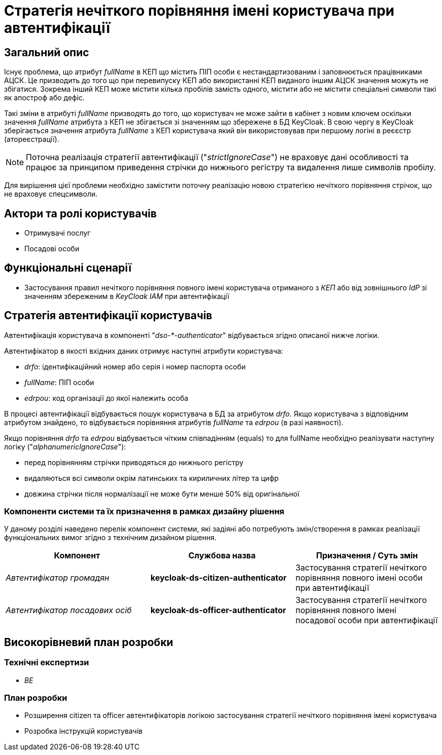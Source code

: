 = Стратегія нечіткого порівняння імені користувача при автентифікації

== Загальний опис

Існує проблема, що атрибут _fullName_ в КЕП що містить ПІП особи є нестандартизованим і заповнюється працівниками АЦСК. Це призводить до того що при перевипуску КЕП або використанні КЕП виданого іншим АЦСК значення можуть не збігатися. Зокрема інший КЕП може містити кілька пробілів замість одного, містити або не містити спеціальні символи такі як апостроф або дефіс.

Такі зміни в атрибуті _fullName_ призводять до того, що користувач не може зайти в кабінет з новим ключем оскільки значення _fullName_ атрибута з КЕП не збігається зі значенням що збережене в БД KeyCloak. В свою чергу в KeyCloak зберігається значення атрибута _fullName_ з КЕП користувача який він використовував при першому логіні в реєєстр (атореєстрації).

[NOTE]
--
Поточна реалізація стратегії автентифікації ("_strictIgnoreCase_") не враховує дані особливості та працює за принципом приведення стрічки до нижнього регістру та видалення лише символів пробілу.
--

Для вирішення цієї проблеми необхідно замістити поточну реалізацію новою стратегією нечіткого порівняння стрічок, що не враховує спецсимволи.

== Актори та ролі користувачів

* Отримувачі послуг
* Посадові особи

== Функціональні сценарії

* Застосування правил нечіткого порівняння повного імені користувача отриманого з _КЕП_ або від зовнішнього _IdP_ зі значенням збереженим в _KeyCloak IAM_ при автентифікації

== Стратегія автентифікації користувачів

Автентифікація користувача в компоненті "_dso-*-authenticator_" відбувається згідно описаної нижче логіки.

Автентифікатор в якості вхідних даних отримує наступні атрибути користувача:

- _drfo_: ідентифікаційний номер або серія і номер паспорта особи
- _fullName_: ПІП особи
- _edrpou_: код організації до якої належить особа

В процесі автентифікації відбувається пошук користувача в БД за атрибутом _drfo_. Якщо користувача з відповідним атрибутом знайдено, то відбувається порівняння атрибутів _fullName_ та _edrpou_ (в разі наявності).

Якщо порівняння _drfo_ та _edrpou_ відбувається чітким співпадінням (equals) то для fullName необхідно реалізувати наступну логіку ("_alphanumericIgnoreCase_"):

- перед порівнянням стрічки приводяться до нижнього регістру
- видаляються всі символи окрім латинських та кириличних літер та цифр
- довжина стрічки після нормалізації не може бути менше 50% від оригінальної

=== Компоненти системи та їх призначення в рамках дизайну рішення

У даному розділі наведено перелік компонент системи, які задіяні або потребують змін/створення в рамках реалізації функціональних вимог згідно з технічним дизайном рішення.

|===
|Компонент|Службова назва|Призначення / Суть змін

|_Автентифікатор громадян_
|*keycloak-ds-citizen-authenticator*
|Застосування стратегії нечіткого порівняння повного імені особи при автентифікації

|_Автентифікатор посадових осіб_
|*keycloak-ds-officer-authenticator*
|Застосування стратегії нечіткого порівняння повного імені посадової особи при автентифікації

|===

== Високорівневий план розробки

=== Технічні експертизи

* _BE_

=== План розробки

* Розширення citizen та officer автентифікаторів логікою застосування стратегії нечіткого порівняння імені користувача
* Розробка інструкцій користувачів